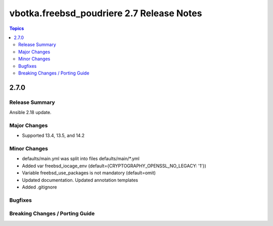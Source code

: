 ==========================================
vbotka.freebsd_poudriere 2.7 Release Notes
==========================================

.. contents:: Topics


2.7.0
=====

Release Summary
---------------
Ansible 2.18 update.

Major Changes
-------------
* Supported 13.4, 13.5, and 14.2

Minor Changes
-------------
* defaults/main.yml was split into files defaults/main/\*.yml
* Added var freebsd_iocage_env (default={CRYPTOGRAPHY_OPENSSL_NO_LEGACY: '1'})
* Variable freebsd_use_packages is not mandatory (default=omit)
* Updated documentation. Updated annotation templates
* Added .gitignore

Bugfixes
--------

Breaking Changes / Porting Guide
--------------------------------
